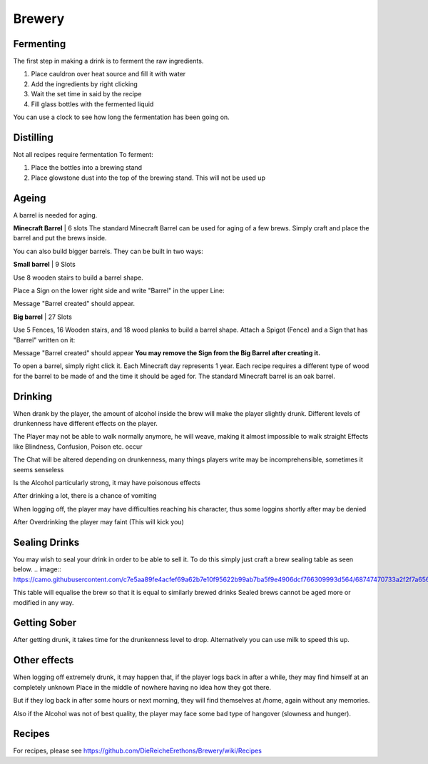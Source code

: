 Brewery
=====

Fermenting
--------

The first step in making a drink is to ferment the raw ingredients.

1. Place cauldron over heat source and fill it with water

2. Add the ingredients by right clicking

3. Wait the set time in said by the recipe

4. Fill glass bottles with the fermented liquid

You can use a clock to see how long the fermentation has been going on.

Distilling
--------

Not all recipes require fermentation 
To ferment:

1. Place the bottles into a brewing stand

2. Place glowstone dust into the top of the brewing stand. This will not be used up

Ageing
--------

A barrel is needed for aging. 

**Minecraft Barrel** | 6 slots
The standard Minecraft Barrel can be used for aging of a few brews.
Simply craft and place the barrel and put the brews inside.

.. image:: https://gamepedia.cursecdn.com/minecraft_de_gamepedia/thumb/3/33/Fass.png/150px-Fass.png?version=ed8bc982279530ea46dac7b932ec1b86

You can also build bigger barrels. They can be built in two ways:

**Small barrel** | 9 Slots

Use 8 wooden stairs to build a barrel shape.

Place a Sign on the lower right side and write "Barrel" in the upper Line:

.. image:: https://imgur.com/Mspl5n6.png
.. image:: https://imgur.com/BkNsi54.png
.. image:: http://i.imgur.com/uIpCfxA.png

Message "Barrel created" should appear.


**Big barrel** | 27 Slots

Use 5 Fences, 16 Wooden stairs, and 18 wood planks to build a barrel shape.
Attach a Spigot (Fence) and a Sign that has "Barrel" written on it:

.. image:: https://imgur.com/FOr7lN5.png
.. image:: https://imgur.com/k3h4qj0.png

Message "Barrel created" should appear  
**You may remove the Sign from the Big Barrel after creating it.**

To open a barrel, simply right click it.
Each Minecraft day represents 1 year.
Each recipe requires a different type of wood for the barrel to be made of and the time it should be aged for.
The standard Minecraft barrel is an oak barrel.

Drinking
--------

When drank by the player, the amount of alcohol inside the brew will make the player slightly drunk.
Different levels of drunkenness have different effects on the player.

The Player may not be able to walk normally anymore, he will weave, making it almost impossible to walk straight
Effects like Blindness, Confusion, Poison etc. occur

The Chat will be altered depending on drunkenness, many things players write may be incomprehensible, sometimes it seems senseless

Is the Alcohol particularly strong, it may have poisonous effects

After drinking a lot, there is a chance of vomiting

When logging off, the player may have difficulties reaching his character, thus some loggins shortly after may be denied

After Overdrinking the player may faint (This will kick you)

Sealing Drinks
--------

You may wish to seal your drink in order to be able to sell it.
To do this simply just craft a brew sealing table as seen below.
.. image:: https://camo.githubusercontent.com/c7e5aa89fe4acfef69a62b7e10f95622b99ab7ba5f9e4906dcf766309993d564/68747470733a2f2f7a6562726164726976652e64652f696e6465782e7068702f732f614a587057506a5a41576e417656452f646f776e6c6f6164

This table will equalise the brew so that it is equal to similarly brewed drinks
Sealed brews cannot be aged more or modified in any way.

Getting Sober
--------

After getting drunk, it takes time for the drunkenness level to drop.
Alternatively you can use milk to speed this up.

Other effects
--------

When logging off extremely drunk, it may happen that, if the player logs back in after a while, they may find himself at an completely unknown Place in the middle of nowhere having no idea how they got there.

But if they log back in after some hours or next morning, they will find themselves at /home, again without any memories.

Also if the Alcohol was not of best quality, the player may face some bad type of hangover (slowness and hunger).

Recipes
--------

For recipes, please see https://github.com/DieReicheErethons/Brewery/wiki/Recipes
